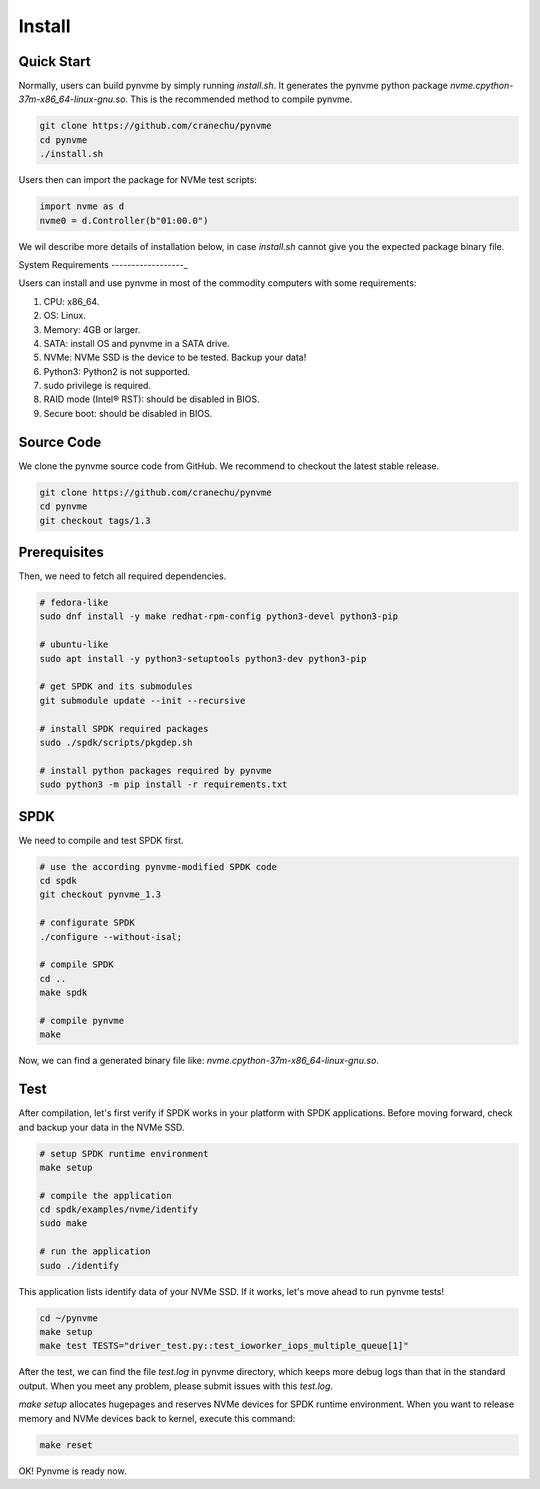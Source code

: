 Install
=======

Quick Start
-----------

Normally, users can build pynvme by simply running *install.sh*. It generates the pynvme python package *nvme.cpython-37m-x86_64-linux-gnu.so*. This is the recommended method to compile pynvme.

.. code-block:: shell

   git clone https://github.com/cranechu/pynvme
   cd pynvme
   ./install.sh
   
Users then can import the package for NVMe test scripts:

.. code-block:: python

   import nvme as d
   nvme0 = d.Controller(b"01:00.0")  
   
We wil describe more details of installation below, in case *install.sh* cannot give you the expected package binary file. 

System Requirements
------------------_

Users can install and use pynvme in most of the commodity computers with some requirements:

#. CPU: x86_64.
#. OS: Linux.
#. Memory: 4GB or larger.
#. SATA: install OS and pynvme in a SATA drive.
#. NVMe: NVMe SSD is the device to be tested. Backup your data!
#. Python3: Python2 is not supported.
#. sudo privilege is required.
#. RAID mode (Intel® RST): should be disabled in BIOS.
#. Secure boot: should be disabled in BIOS.

Source Code
-----------

We clone the pynvme source code from GitHub. We recommend to checkout the latest stable release. 

.. code-block:: shell

   git clone https://github.com/cranechu/pynvme
   cd pynvme
   git checkout tags/1.3

   
Prerequisites
-------------

Then, we need to fetch all required dependencies. 

.. code-block:: shell

   # fedora-like
   sudo dnf install -y make redhat-rpm-config python3-devel python3-pip

   # ubuntu-like
   sudo apt install -y python3-setuptools python3-dev python3-pip 

   # get SPDK and its submodules
   git submodule update --init --recursive

   # install SPDK required packages
   sudo ./spdk/scripts/pkgdep.sh

   # install python packages required by pynvme
   sudo python3 -m pip install -r requirements.txt

   
SPDK
----

We need to compile and test SPDK first. 

.. code-block:: shell

   # use the according pynvme-modified SPDK code
   cd spdk
   git checkout pynvme_1.3

   # configurate SPDK
   ./configure --without-isal;

   # compile SPDK
   cd ..   
   make spdk

   # compile pynvme
   make

Now, we can find a generated binary file like: *nvme.cpython-37m-x86_64-linux-gnu.so*.

Test
----
                
After compilation, let's first verify if SPDK works in your platform with SPDK applications. Before moving forward, check and backup your data in the NVMe SSD.

.. code-block:: shell

   # setup SPDK runtime environment             
   make setup

   # compile the application
   cd spdk/examples/nvme/identify
   sudo make

   # run the application
   sudo ./identify

This application lists identify data of your NVMe SSD. If it works, let's move ahead to run pynvme tests!

.. code-block:: shell

   cd ~/pynvme
   make setup
   make test TESTS="driver_test.py::test_ioworker_iops_multiple_queue[1]"

After the test, we can find the file *test.log* in pynvme directory, which keeps more debug logs than that in the standard output. When you meet any problem, please submit issues with this *test.log*. 

*make setup* allocates hugepages and reserves NVMe devices for SPDK runtime environment. When you want to release memory and NVMe devices back to kernel, execute this command:

.. code-block:: shell

   make reset

OK! Pynvme is ready now. 
